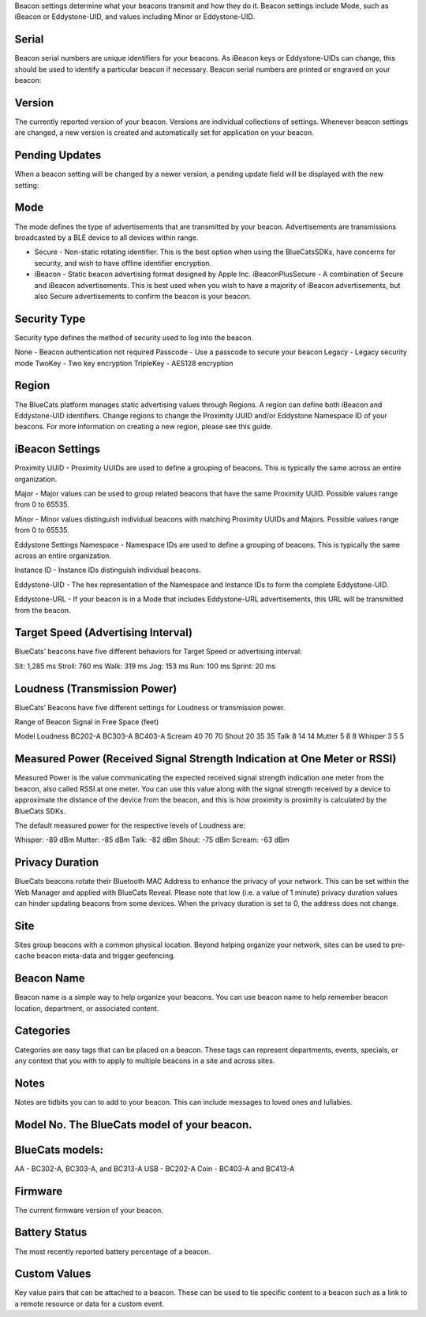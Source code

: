 Beacon settings determine what your beacons transmit and how they do it.
Beacon settings include Mode, such as iBeacon or Eddystone-UID, and
values including Minor or Eddystone-UID.

Serial
------

Beacon serial numbers are unique identifiers for your beacons. As
iBeacon keys or Eddystone-UIDs can change, this should be used to
identify a particular beacon if necessary. Beacon serial numbers are
printed or engraved on your beacon:

Version
-------

The currently reported version of your beacon. Versions are individual
collections of settings. Whenever beacon settings are changed, a new
version is created and automatically set for application on your beacon.

Pending Updates
---------------

When a beacon setting will be changed by a newer version, a pending
update field will be displayed with the new setting:

Mode
----

The mode defines the type of advertisements that are transmitted by your
beacon. Advertisements are transmissions broadcasted by a BLE device to
all devices within range.

-  Secure - Non-static rotating identifier. This is the best option when
   using the BlueCatsSDKs, have concerns for security, and wish to have
   offline identifier encryption.
-  iBeacon - Static beacon advertising format designed by Apple
   Inc. iBeaconPlusSecure - A combination of Secure and iBeacon
   advertisements. This is best used when you wish to have a majority of
   iBeacon advertisements, but also Secure advertisements to confirm the
   beacon is your beacon.

Security Type
-------------

Security type defines the method of security used to log into the
beacon.

None - Beacon authentication not required Passcode - Use a passcode to
secure your beacon Legacy - Legacy security mode TwoKey - Two key
encryption TripleKey - AES128 encryption

Region
------

The BlueCats platform manages static advertising values through Regions.
A region can define both iBeacon and Eddystone-UID identifiers. Change
regions to change the Proximity UUID and/or Eddystone Namespace ID of
your beacons. For more information on creating a new region, please see
this guide.

iBeacon Settings
----------------

Proximity UUID - Proximity UUIDs are used to define a grouping of
beacons. This is typically the same across an entire organization.

Major - Major values can be used to group related beacons that have the
same Proximity UUID. Possible values range from 0 to 65535.

Minor - Minor values distinguish individual beacons with matching
Proximity UUIDs and Majors. Possible values range from 0 to 65535.

Eddystone Settings Namespace - Namespace IDs are used to define a
grouping of beacons. This is typically the same across an entire
organization.

Instance ID - Instance IDs distinguish individual beacons.

Eddystone-UID - The hex representation of the Namespace and Instance IDs
to form the complete Eddystone-UID.

Eddystone-URL - If your beacon is in a Mode that includes Eddystone-URL
advertisements, this URL will be transmitted from the beacon.

Target Speed (Advertising Interval)
-----------------------------------

BlueCats’ beacons have five different behaviors for Target Speed or
advertising interval:

Sit: 1,285 ms Stroll: 760 ms Walk: 319 ms Jog: 153 ms Run: 100 ms
Sprint: 20 ms

Loudness (Transmission Power)
-----------------------------

BlueCats’ Beacons have five different settings for Loudness or
transmission power.

Range of Beacon Signal in Free Space (feet)

Model Loudness BC202-A BC303-A BC403-A Scream 40 70 70 Shout 20 35 35
Talk 8 14 14 Mutter 5 8 8 Whisper 3 5 5

Measured Power (Received Signal Strength Indication at One Meter or RSSI)
-------------------------------------------------------------------------

Measured Power is the value communicating the expected received signal
strength indication one meter from the beacon, also called RSSI at one
meter. You can use this value along with the signal strength received by
a device to approximate the distance of the device from the beacon, and
this is how proximity is proximity is calculated by the BlueCats SDKs.

The default measured power for the respective levels of Loudness are:

Whisper: -89 dBm Mutter: -85 dBm Talk: -82 dBm Shout: -75 dBm Scream:
-63 dBm

Privacy Duration
----------------

BlueCats beacons rotate their Bluetooth MAC Address to enhance the
privacy of your network. This can be set within the Web Manager and
applied with BlueCats Reveal. Please note that low (i.e. a value of 1
minute) privacy duration values can hinder updating beacons from some
devices. When the privacy duration is set to 0, the address does not
change.

Site
----

Sites group beacons with a common physical location. Beyond helping
organize your network, sites can be used to pre-cache beacon meta-data
and trigger geofencing.

Beacon Name
-----------

Beacon name is a simple way to help organize your beacons. You can use
beacon name to help remember beacon location, department, or associated
content.

Categories
----------

Categories are easy tags that can be placed on a beacon. These tags can
represent departments, events, specials, or any context that you with to
apply to multiple beacons in a site and across sites.

Notes
-----

Notes are tidbits you can to add to your beacon. This can include
messages to loved ones and lullabies.

Model No. The BlueCats model of your beacon.
--------------------------------------------

BlueCats models:
----------------

AA - BC302-A, BC303-A, and BC313-A USB - BC202-A Coin - BC403-A and
BC413-A

Firmware
--------

The current firmware version of your beacon.

Battery Status
--------------

The most recently reported battery percentage of a beacon.

Custom Values
-------------

Key value pairs that can be attached to a beacon. These can be used to
tie specific content to a beacon such as a link to a remote resource or
data for a custom event.
